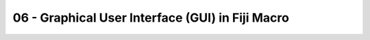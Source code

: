 06 - Graphical User Interface (GUI) in Fiji Macro
===================================================

.. raw:: html

   <iframe src="_static/fiji_macro_slides.pdf" width="100%" height="600px"></iframe>

